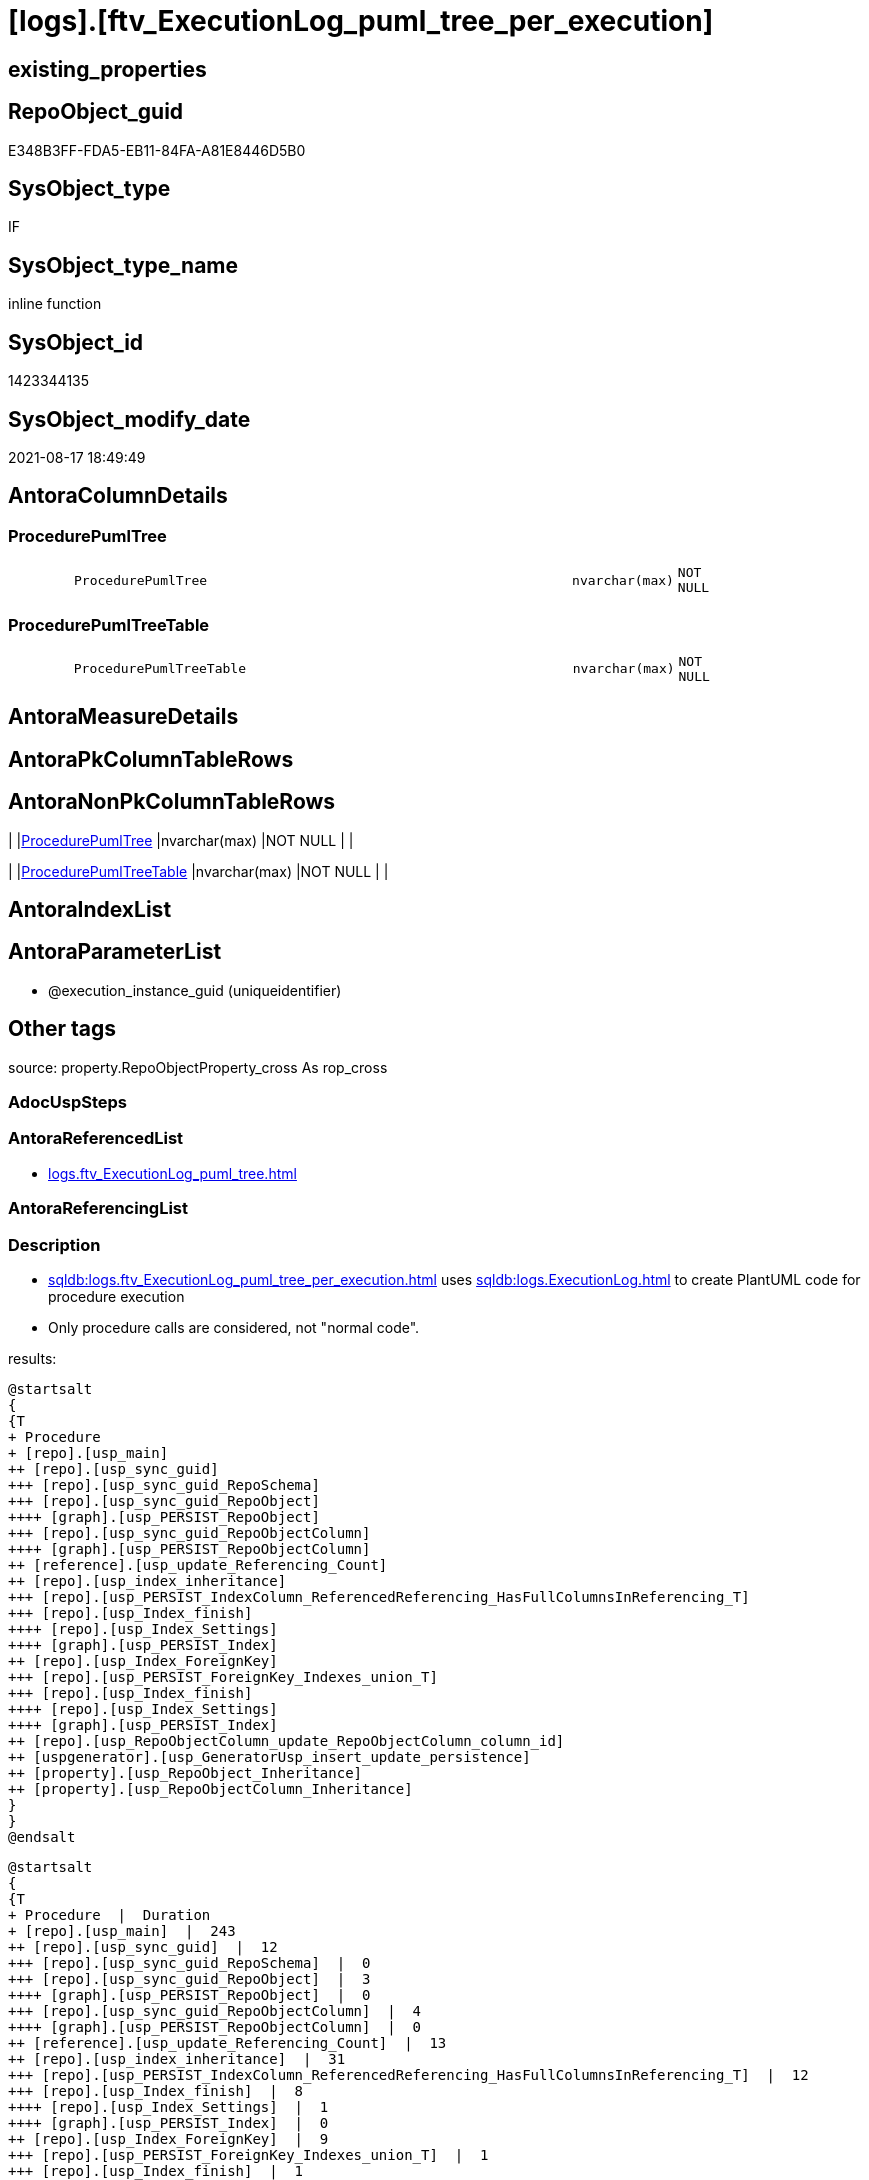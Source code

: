 = [logs].[ftv_ExecutionLog_puml_tree_per_execution]

== existing_properties

// tag::existing_properties[]
:ExistsProperty--antorareferencedlist:
:ExistsProperty--description:
:ExistsProperty--exampleusage:
:ExistsProperty--is_repo_managed:
:ExistsProperty--is_ssas:
:ExistsProperty--ms_description:
:ExistsProperty--referencedobjectlist:
:ExistsProperty--sql_modules_definition:
:ExistsProperty--AntoraParameterList:
:ExistsProperty--Columns:
// end::existing_properties[]

== RepoObject_guid

// tag::RepoObject_guid[]
E348B3FF-FDA5-EB11-84FA-A81E8446D5B0
// end::RepoObject_guid[]

== SysObject_type

// tag::SysObject_type[]
IF
// end::SysObject_type[]

== SysObject_type_name

// tag::SysObject_type_name[]
inline function
// end::SysObject_type_name[]

== SysObject_id

// tag::SysObject_id[]
1423344135
// end::SysObject_id[]

== SysObject_modify_date

// tag::SysObject_modify_date[]
2021-08-17 18:49:49
// end::SysObject_modify_date[]

== AntoraColumnDetails

// tag::AntoraColumnDetails[]
[#column-ProcedurePumlTree]
=== ProcedurePumlTree

[cols="d,8m,m,m,m,d"]
|===
|
|ProcedurePumlTree
|nvarchar(max)
|NOT NULL
|
|
|===


[#column-ProcedurePumlTreeTable]
=== ProcedurePumlTreeTable

[cols="d,8m,m,m,m,d"]
|===
|
|ProcedurePumlTreeTable
|nvarchar(max)
|NOT NULL
|
|
|===


// end::AntoraColumnDetails[]

== AntoraMeasureDetails

// tag::AntoraMeasureDetails[]

// end::AntoraMeasureDetails[]

== AntoraPkColumnTableRows

// tag::AntoraPkColumnTableRows[]


// end::AntoraPkColumnTableRows[]

== AntoraNonPkColumnTableRows

// tag::AntoraNonPkColumnTableRows[]
|
|<<column-ProcedurePumlTree>>
|nvarchar(max)
|NOT NULL
|
|

|
|<<column-ProcedurePumlTreeTable>>
|nvarchar(max)
|NOT NULL
|
|

// end::AntoraNonPkColumnTableRows[]

== AntoraIndexList

// tag::AntoraIndexList[]

// end::AntoraIndexList[]

== AntoraParameterList

// tag::AntoraParameterList[]
* @execution_instance_guid (uniqueidentifier)
// end::AntoraParameterList[]

== Other tags

source: property.RepoObjectProperty_cross As rop_cross


=== AdocUspSteps

// tag::adocuspsteps[]

// end::adocuspsteps[]


=== AntoraReferencedList

// tag::antorareferencedlist[]
* xref:logs.ftv_ExecutionLog_puml_tree.adoc[]
// end::antorareferencedlist[]


=== AntoraReferencingList

// tag::antorareferencinglist[]

// end::antorareferencinglist[]


=== Description

// tag::description[]

* xref:sqldb:logs.ftv_ExecutionLog_puml_tree_per_execution.adoc[] uses xref:sqldb:logs.ExecutionLog.adoc[] to create PlantUML code for procedure execution
* Only procedure calls are considered, not "normal code".

results:

[plantuml, ProcedurePumlTree-usp_main, svg]
....

@startsalt
{
{T
+ Procedure
+ [repo].[usp_main]
++ [repo].[usp_sync_guid]
+++ [repo].[usp_sync_guid_RepoSchema]
+++ [repo].[usp_sync_guid_RepoObject]
++++ [graph].[usp_PERSIST_RepoObject]
+++ [repo].[usp_sync_guid_RepoObjectColumn]
++++ [graph].[usp_PERSIST_RepoObjectColumn]
++ [reference].[usp_update_Referencing_Count]
++ [repo].[usp_index_inheritance]
+++ [repo].[usp_PERSIST_IndexColumn_ReferencedReferencing_HasFullColumnsInReferencing_T]
+++ [repo].[usp_Index_finish]
++++ [repo].[usp_Index_Settings]
++++ [graph].[usp_PERSIST_Index]
++ [repo].[usp_Index_ForeignKey]
+++ [repo].[usp_PERSIST_ForeignKey_Indexes_union_T]
+++ [repo].[usp_Index_finish]
++++ [repo].[usp_Index_Settings]
++++ [graph].[usp_PERSIST_Index]
++ [repo].[usp_RepoObjectColumn_update_RepoObjectColumn_column_id]
++ [uspgenerator].[usp_GeneratorUsp_insert_update_persistence]
++ [property].[usp_RepoObject_Inheritance]
++ [property].[usp_RepoObjectColumn_Inheritance]
}
}
@endsalt
....

[plantuml, ProcedurePumlTreeTable-ExecutionLog-usp_main, svg]
....
@startsalt
{
{T
+ Procedure  |  Duration
+ [repo].[usp_main]  |  243
++ [repo].[usp_sync_guid]  |  12
+++ [repo].[usp_sync_guid_RepoSchema]  |  0
+++ [repo].[usp_sync_guid_RepoObject]  |  3
++++ [graph].[usp_PERSIST_RepoObject]  |  0
+++ [repo].[usp_sync_guid_RepoObjectColumn]  |  4
++++ [graph].[usp_PERSIST_RepoObjectColumn]  |  0
++ [reference].[usp_update_Referencing_Count]  |  13
++ [repo].[usp_index_inheritance]  |  31
+++ [repo].[usp_PERSIST_IndexColumn_ReferencedReferencing_HasFullColumnsInReferencing_T]  |  12
+++ [repo].[usp_Index_finish]  |  8
++++ [repo].[usp_Index_Settings]  |  1
++++ [graph].[usp_PERSIST_Index]  |  0
++ [repo].[usp_Index_ForeignKey]  |  9
+++ [repo].[usp_PERSIST_ForeignKey_Indexes_union_T]  |  1
+++ [repo].[usp_Index_finish]  |  1
++++ [repo].[usp_Index_Settings]  |  1
++++ [graph].[usp_PERSIST_Index]  |  0
++ [repo].[usp_RepoObjectColumn_update_RepoObjectColumn_column_id]  |  1
++ [uspgenerator].[usp_GeneratorUsp_insert_update_persistence]  |  53
++ [property].[usp_RepoObject_Inheritance]  |  3
++ [property].[usp_RepoObjectColumn_Inheritance]  |  30
}
}
@endsalt
....

// end::description[]


=== exampleUsage

// tag::exampleusage[]

--analyse the last 1000 entries in logs.ExecutionLog

Select
    ex.execution_instance_guid
  , tree.ProcedurePumlTree
  , tree.ProcedurePumlTreeTable
From
(
    Select
        execution_instance_guid
    From
    (
        Select
            Top ( 1000 )
            execution_instance_guid
          , id
        From
            logs.ExecutionLog
        Order By
            id Desc
    ) el1000
    Group By
        execution_instance_guid
)                                                                                    ex
    Cross Apply logs.ftv_ExecutionLog_puml_tree_per_execution ( execution_instance_guid ) tree;

--one specific execution

Select
    tree.ProcedurePumlTree
  , tree.ProcedurePumlTreeTable
from
    logs.ftv_ExecutionLog_puml_tree_per_execution ( '5E960CEB-187C-4C75-8465-3F2FA8363CA5' ) tree;

// end::exampleusage[]


=== exampleUsage_2

// tag::exampleusage_2[]

// end::exampleusage_2[]


=== exampleUsage_3

// tag::exampleusage_3[]

// end::exampleusage_3[]


=== exampleUsage_4

// tag::exampleusage_4[]

// end::exampleusage_4[]


=== exampleUsage_5

// tag::exampleusage_5[]

// end::exampleusage_5[]


=== exampleWrong_Usage

// tag::examplewrong_usage[]

// end::examplewrong_usage[]


=== has_execution_plan_issue

// tag::has_execution_plan_issue[]

// end::has_execution_plan_issue[]


=== has_get_referenced_issue

// tag::has_get_referenced_issue[]

// end::has_get_referenced_issue[]


=== has_history

// tag::has_history[]

// end::has_history[]


=== has_history_columns

// tag::has_history_columns[]

// end::has_history_columns[]


=== InheritanceType

// tag::inheritancetype[]

// end::inheritancetype[]


=== is_persistence

// tag::is_persistence[]

// end::is_persistence[]


=== is_persistence_check_duplicate_per_pk

// tag::is_persistence_check_duplicate_per_pk[]

// end::is_persistence_check_duplicate_per_pk[]


=== is_persistence_check_for_empty_source

// tag::is_persistence_check_for_empty_source[]

// end::is_persistence_check_for_empty_source[]


=== is_persistence_delete_changed

// tag::is_persistence_delete_changed[]

// end::is_persistence_delete_changed[]


=== is_persistence_delete_missing

// tag::is_persistence_delete_missing[]

// end::is_persistence_delete_missing[]


=== is_persistence_insert

// tag::is_persistence_insert[]

// end::is_persistence_insert[]


=== is_persistence_truncate

// tag::is_persistence_truncate[]

// end::is_persistence_truncate[]


=== is_persistence_update_changed

// tag::is_persistence_update_changed[]

// end::is_persistence_update_changed[]


=== is_repo_managed

// tag::is_repo_managed[]
0
// end::is_repo_managed[]


=== is_ssas

// tag::is_ssas[]
0
// end::is_ssas[]


=== microsoft_database_tools_support

// tag::microsoft_database_tools_support[]

// end::microsoft_database_tools_support[]


=== MS_Description

// tag::ms_description[]

* xref:sqldb:logs.ftv_ExecutionLog_puml_tree_per_execution.adoc[] uses xref:sqldb:logs.ExecutionLog.adoc[] to create PlantUML code for procedure execution
* Only procedure calls are considered, not "normal code".

results:

[plantuml, ProcedurePumlTree-usp_main, svg]
....

@startsalt
{
{T
+ Procedure
+ [repo].[usp_main]
++ [repo].[usp_sync_guid]
+++ [repo].[usp_sync_guid_RepoSchema]
+++ [repo].[usp_sync_guid_RepoObject]
++++ [graph].[usp_PERSIST_RepoObject]
+++ [repo].[usp_sync_guid_RepoObjectColumn]
++++ [graph].[usp_PERSIST_RepoObjectColumn]
++ [reference].[usp_update_Referencing_Count]
++ [repo].[usp_index_inheritance]
+++ [repo].[usp_PERSIST_IndexColumn_ReferencedReferencing_HasFullColumnsInReferencing_T]
+++ [repo].[usp_Index_finish]
++++ [repo].[usp_Index_Settings]
++++ [graph].[usp_PERSIST_Index]
++ [repo].[usp_Index_ForeignKey]
+++ [repo].[usp_PERSIST_ForeignKey_Indexes_union_T]
+++ [repo].[usp_Index_finish]
++++ [repo].[usp_Index_Settings]
++++ [graph].[usp_PERSIST_Index]
++ [repo].[usp_RepoObjectColumn_update_RepoObjectColumn_column_id]
++ [uspgenerator].[usp_GeneratorUsp_insert_update_persistence]
++ [property].[usp_RepoObject_Inheritance]
++ [property].[usp_RepoObjectColumn_Inheritance]
}
}
@endsalt
....

[plantuml, ProcedurePumlTreeTable-ExecutionLog-usp_main, svg]
....
@startsalt
{
{T
+ Procedure  |  Duration
+ [repo].[usp_main]  |  243
++ [repo].[usp_sync_guid]  |  12
+++ [repo].[usp_sync_guid_RepoSchema]  |  0
+++ [repo].[usp_sync_guid_RepoObject]  |  3
++++ [graph].[usp_PERSIST_RepoObject]  |  0
+++ [repo].[usp_sync_guid_RepoObjectColumn]  |  4
++++ [graph].[usp_PERSIST_RepoObjectColumn]  |  0
++ [reference].[usp_update_Referencing_Count]  |  13
++ [repo].[usp_index_inheritance]  |  31
+++ [repo].[usp_PERSIST_IndexColumn_ReferencedReferencing_HasFullColumnsInReferencing_T]  |  12
+++ [repo].[usp_Index_finish]  |  8
++++ [repo].[usp_Index_Settings]  |  1
++++ [graph].[usp_PERSIST_Index]  |  0
++ [repo].[usp_Index_ForeignKey]  |  9
+++ [repo].[usp_PERSIST_ForeignKey_Indexes_union_T]  |  1
+++ [repo].[usp_Index_finish]  |  1
++++ [repo].[usp_Index_Settings]  |  1
++++ [graph].[usp_PERSIST_Index]  |  0
++ [repo].[usp_RepoObjectColumn_update_RepoObjectColumn_column_id]  |  1
++ [uspgenerator].[usp_GeneratorUsp_insert_update_persistence]  |  53
++ [property].[usp_RepoObject_Inheritance]  |  3
++ [property].[usp_RepoObjectColumn_Inheritance]  |  30
}
}
@endsalt
....

// end::ms_description[]


=== persistence_source_RepoObject_fullname

// tag::persistence_source_repoobject_fullname[]

// end::persistence_source_repoobject_fullname[]


=== persistence_source_RepoObject_fullname2

// tag::persistence_source_repoobject_fullname2[]

// end::persistence_source_repoobject_fullname2[]


=== persistence_source_RepoObject_guid

// tag::persistence_source_repoobject_guid[]

// end::persistence_source_repoobject_guid[]


=== persistence_source_RepoObject_xref

// tag::persistence_source_repoobject_xref[]

// end::persistence_source_repoobject_xref[]


=== pk_index_guid

// tag::pk_index_guid[]

// end::pk_index_guid[]


=== pk_IndexPatternColumnDatatype

// tag::pk_indexpatterncolumndatatype[]

// end::pk_indexpatterncolumndatatype[]


=== pk_IndexPatternColumnName

// tag::pk_indexpatterncolumnname[]

// end::pk_indexpatterncolumnname[]


=== pk_IndexSemanticGroup

// tag::pk_indexsemanticgroup[]

// end::pk_indexsemanticgroup[]


=== ReferencedObjectList

// tag::referencedobjectlist[]
* [logs].[ftv_ExecutionLog_puml_tree]
// end::referencedobjectlist[]


=== usp_persistence_RepoObject_guid

// tag::usp_persistence_repoobject_guid[]

// end::usp_persistence_repoobject_guid[]


=== UspExamples

// tag::uspexamples[]

// end::uspexamples[]


=== UspParameters

// tag::uspparameters[]

// end::uspparameters[]

== Boolean Attributes

source: property.RepoObjectProperty WHERE property_int = 1

// tag::boolean_attributes[]

// end::boolean_attributes[]

== sql_modules_definition

// tag::sql_modules_definition[]
[%collapsible]
=======
[source,sql]
----

/*
<<property_start>>MS_Description 
* xref:sqldb:logs.ftv_ExecutionLog_puml_tree_per_execution.adoc[] uses xref:sqldb:logs.ExecutionLog.adoc[] to create PlantUML code for procedure execution
* Only procedure calls are considered, not "normal code".

results:

[plantuml, ProcedurePumlTree-usp_main, svg]
....

@startsalt
{
{T
+ Procedure
+ [repo].[usp_main]
++ [repo].[usp_sync_guid]
+++ [repo].[usp_sync_guid_RepoSchema]
+++ [repo].[usp_sync_guid_RepoObject]
++++ [graph].[usp_PERSIST_RepoObject]
+++ [repo].[usp_sync_guid_RepoObjectColumn]
++++ [graph].[usp_PERSIST_RepoObjectColumn]
++ [reference].[usp_update_Referencing_Count]
++ [repo].[usp_index_inheritance]
+++ [repo].[usp_PERSIST_IndexColumn_ReferencedReferencing_HasFullColumnsInReferencing_T]
+++ [repo].[usp_Index_finish]
++++ [repo].[usp_Index_Settings]
++++ [graph].[usp_PERSIST_Index]
++ [repo].[usp_Index_ForeignKey]
+++ [repo].[usp_PERSIST_ForeignKey_Indexes_union_T]
+++ [repo].[usp_Index_finish]
++++ [repo].[usp_Index_Settings]
++++ [graph].[usp_PERSIST_Index]
++ [repo].[usp_RepoObjectColumn_update_RepoObjectColumn_column_id]
++ [uspgenerator].[usp_GeneratorUsp_insert_update_persistence]
++ [property].[usp_RepoObject_Inheritance]
++ [property].[usp_RepoObjectColumn_Inheritance]
}
}
@endsalt
....

[plantuml, ProcedurePumlTreeTable-ExecutionLog-usp_main, svg]
....
@startsalt
{
{T
+ Procedure  |  Duration
+ [repo].[usp_main]  |  243
++ [repo].[usp_sync_guid]  |  12
+++ [repo].[usp_sync_guid_RepoSchema]  |  0
+++ [repo].[usp_sync_guid_RepoObject]  |  3
++++ [graph].[usp_PERSIST_RepoObject]  |  0
+++ [repo].[usp_sync_guid_RepoObjectColumn]  |  4
++++ [graph].[usp_PERSIST_RepoObjectColumn]  |  0
++ [reference].[usp_update_Referencing_Count]  |  13
++ [repo].[usp_index_inheritance]  |  31
+++ [repo].[usp_PERSIST_IndexColumn_ReferencedReferencing_HasFullColumnsInReferencing_T]  |  12
+++ [repo].[usp_Index_finish]  |  8
++++ [repo].[usp_Index_Settings]  |  1
++++ [graph].[usp_PERSIST_Index]  |  0
++ [repo].[usp_Index_ForeignKey]  |  9
+++ [repo].[usp_PERSIST_ForeignKey_Indexes_union_T]  |  1
+++ [repo].[usp_Index_finish]  |  1
++++ [repo].[usp_Index_Settings]  |  1
++++ [graph].[usp_PERSIST_Index]  |  0
++ [repo].[usp_RepoObjectColumn_update_RepoObjectColumn_column_id]  |  1
++ [uspgenerator].[usp_GeneratorUsp_insert_update_persistence]  |  53
++ [property].[usp_RepoObject_Inheritance]  |  3
++ [property].[usp_RepoObjectColumn_Inheritance]  |  30
}
}
@endsalt
....

<<property_end>> 

<<property_start>>exampleUsage 
--analyse the last 1000 entries in logs.ExecutionLog

Select
    ex.execution_instance_guid
  , tree.ProcedurePumlTree
  , tree.ProcedurePumlTreeTable
From
(
    Select
        execution_instance_guid
    From
    (
        Select
            Top ( 1000 )
            execution_instance_guid
          , id
        From
            logs.ExecutionLog
        Order By
            id Desc
    ) el1000
    Group By
        execution_instance_guid
)                                                                                    ex
    Cross Apply logs.ftv_ExecutionLog_puml_tree_per_execution ( execution_instance_guid ) tree;

--one specific execution

Select
    tree.ProcedurePumlTree
  , tree.ProcedurePumlTreeTable
from
    logs.ftv_ExecutionLog_puml_tree_per_execution ( '5E960CEB-187C-4C75-8465-3F2FA8363CA5' ) tree;

<<property_end>> 
*/
CREATE Function [logs].[ftv_ExecutionLog_puml_tree_per_execution]
(
    @execution_instance_guid UniqueIdentifier
)
Returns Table
As
Return
(
    Select
        ProcedurePumlTree      =
        --
        Concat (
                   '
@startsalt
{
{T
+ Procedure
'
                 , String_Agg ( Cast(PlantUmlTree As NVarchar(Max)), Char ( 13 ) + Char ( 10 )) Within Group(Order By
                                                                                                                 id)
                 , '
}
}
@endsalt
'
               )
      , ProcedurePumlTreeTable =
      --
      Concat (
                 '
@startsalt
{
{T
+ Procedure  |  Duration
'
               , String_Agg ( Cast(PlantUmlTreeTable As NVarchar(Max)), Char ( 13 ) + Char ( 10 )) Within Group(Order By
                                                                                                                    id)
               , '
}
}
@endsalt
'
             )
    From
        logs.ftv_ExecutionLog_puml_tree ( @execution_instance_guid, Default )
--Group By
--    @execution_instance_guid
);
----
=======
// end::sql_modules_definition[]


